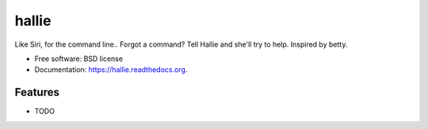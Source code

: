===============================
hallie
===============================

.. image:: https://img.shields.io/travis/mikemelch/hallie.svg
        :target: https://travis-ci.org/mikemelch/hallie

.. image:: https://img.shields.io/pypi/v/hallie.svg
        :target: https://pypi.python.org/pypi/hallie


Like Siri, for the command line.. Forgot a command? Tell Hallie and she'll try to help. Inspired by betty.

* Free software: BSD license
* Documentation: https://hallie.readthedocs.org.

Features
--------

* TODO
